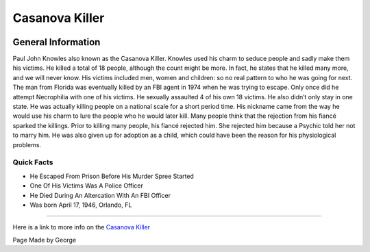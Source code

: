 Casanova Killer
===============


.. image:: casanova_killer.png


General Information
~~~~~~~~~~~~~~~~~~~
Paul John Knowles also known as the Casanova Killer. Knowles used his charm to 
seduce people and sadly make them his victims. He killed a total of 18 people, 
although the count might be more. In fact, he states that he killed many more, 
and we will never know.  His victims included men, women and children: so no 
real pattern to who he was going for next. The man from Florida was eventually 
killed by an FBI agent in 1974 when he was trying to escape. Only once did he 
attempt Necrophilia with one of his victims. He sexually assaulted 4 of his own 
18 victims. He also didn’t only stay in one state. He was actually killing 
people on a national scale for a short period time. His nickname came from the 
way he would use his charm to lure the people who he would later kill. Many 
people think that the rejection from his fiancé sparked the killings. Prior to 
killing many people, his fiancé rejected him. She rejected him because a Psychic
told her not to marry him. He was also given up for adoption as a child, which 
could have been the reason for his physiological problems.


=======================================================
Quick Facts
=======================================================
* He Escaped From Prison Before His Murder Spree Started
* One Of His Victims Was A Police Officer
* He Died During An Altercation With An FBI Officer
* Was born April 17, 1946, Orlando, FL

=======================================================


Here is a link to more info on the `Casanova Killer`_

.. _Casanova Killer: https://en.wikipedia.org/wiki/William_Bonin

Page Made by George